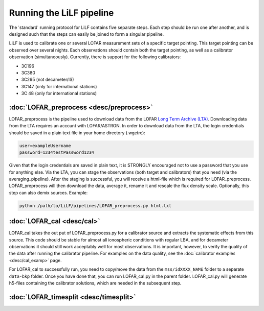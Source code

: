 Running the LiLF pipeline
===============================

The 'standard' running protocol for LiLF contains five separate steps. Each step should be run one after another, and is designed such that the steps can easily be joined to form a singular pipeline.

LiLF is used to calibrate one or several LOFAR measurement sets of a specific target pointing. This target pointing can be observed over several nights.
Each observations should contain both the target pointing, as well as a calibrator observation (simultaneously). Currently, there is support for the following calibrators:

* 3C196
* 3C380
* 3C295 (not decameter/IS)
* 3C147 (only for international stations) 
* 3C 48 (only for international stations)


:doc:`LOFAR_preprocess <desc/preprocess>`
^^^^^^^^^^^^^^^^^^^^^^^^^

LOFAR_preprocess is the pipeline used to download data from the LOFAR `Long Term Archive (LTA) <https://lta.lofar.eu/>`_. Downloading data from the LTA requires an account with LOFAR/ASTRON. In order to download data from the LTA, the login credentials should be saved in a plain text file in your home directory (.wgetrc):

.. code-block::

  user=exampleUsername
  password=1234testPassword1234

Given that the login credentials are saved in plain text, it is STRONGLY encouraged not to use a password that you use for anything else.
Via the LTA, you can stage the observations (both target and calibrators) that you need (via the averaging_pipeline). After the staging is successful, you will receive a html-file which is required for LOFAR_preprocess. 
LOFAR_preprocess will then download the data, average it, rename it and rescale the flux density scale. Optionally, this step can also demix sources.
Example:

.. code-block::

  python /path/to/LiLF/pipelines/LOFAR_preprocess.py html.txt


:doc:`LOFAR_cal <desc/cal>`
^^^^^^^^^^^^^^^^^^^^^^^^^

LOFAR_cal takes the out put of LOFAR_preprocess.py for a calibrator source and extracts the systematic effects from this source. 
This code should be stable for almost all ionospheric conditions with regular LBA, and for decameter observations it should still work acceptably well for most observations.
It is important, however, to verify the quality of the data after running the calibrator pipeline. For examples on the data quality, see the :doc:`calibrator examples <desc/cal_examp>` page.

For LOFAR_cal to successfully run, you need to copy/move the data from the ``mss/idXXXX_NAME`` folder to a separate ``data-bkp`` folder. 
Once you have done that, you can run LOFAR_cal.py in the parent folder.
LOFAR_cal.py will generate h5-files containing the calibrator solutions, which are needed in the subsequent step.


:doc:`LOFAR_timesplit <desc/timesplit>`
^^^^^^^^^^^^^^^^^^^^^^^^^^^^^^^^^^^^^^
